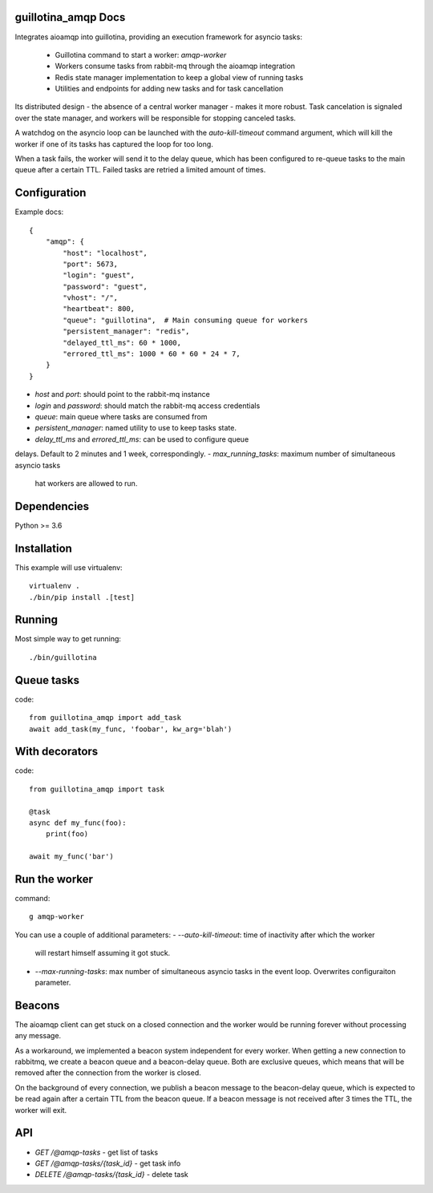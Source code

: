 guillotina_amqp Docs
--------------------

Integrates aioamqp into guillotina, providing an execution framework
for asyncio tasks:

  - Guillotina command to start a worker: `amqp-worker`

  - Workers consume tasks from rabbit-mq through the aioamqp integration

  - Redis state manager implementation to keep a global view of
    running tasks

  - Utilities and endpoints for adding new tasks and for task
    cancellation

Its distributed design - the absence of a central worker manager -
makes it more robust. Task cancelation is signaled over the state
manager, and workers will be responsible for stopping canceled tasks.

A watchdog on the asyncio loop can be launched with the
`auto-kill-timeout` command argument, which will kill the worker if
one of its tasks has captured the loop for too long.

When a task fails, the worker will send it to the delay queue, which
has been configured to re-queue tasks to the main queue after a
certain TTL. Failed tasks are retried a limited amount of times.


Configuration
-------------

Example docs::


    {
        "amqp": {
            "host": "localhost",
            "port": 5673,
            "login": "guest",
            "password": "guest",
            "vhost": "/",
            "heartbeat": 800,
            "queue": "guillotina",  # Main consuming queue for workers
            "persistent_manager": "redis",
            "delayed_ttl_ms": 60 * 1000,
            "errored_ttl_ms": 1000 * 60 * 60 * 24 * 7,
        }
    }

- `host` and `port`: should point to the rabbit-mq instance
- `login` and `password`: should match the rabbit-mq access credentials
- `queue`: main queue where tasks are consumed from
- `persistent_manager`: named utility to use to keep tasks state.
- `delay_ttl_ms` and `errored_ttl_ms`: can be used to configure queue
delays. Default to 2 minutes and 1 week, correspondingly.
- `max_running_tasks`: maximum number of simultaneous asyncio tasks
  hat workers are allowed to run.

Dependencies
------------

Python >= 3.6


Installation
------------

This example will use virtualenv::


    virtualenv .
    ./bin/pip install .[test]


Running
-------

Most simple way to get running::

    ./bin/guillotina


Queue tasks
-----------

code::

    from guillotina_amqp import add_task
    await add_task(my_func, 'foobar', kw_arg='blah')


With decorators
---------------

code::

    from guillotina_amqp import task

    @task
    async def my_func(foo):
        print(foo)

    await my_func('bar')


Run the worker
--------------

command::

    g amqp-worker

You can use a couple of additional parameters:
- `--auto-kill-timeout`: time of inactivity after which the worker
  will restart himself assuming it got stuck.
- `--max-running-tasks`: max number of simultaneous asyncio tasks in
  the event loop. Overwrites configuraiton parameter.


Beacons
-------

The aioamqp client can get stuck on a closed connection and the worker
would be running forever without processing any message.

As a workaround, we implemented a beacon system independent for every
worker. When getting a new connection to rabbitmq, we create a beacon
queue and a beacon-delay queue. Both are exclusive queues, which means
that will be removed after the connection from the worker is closed.

On the background of every connection, we publish a beacon message to
the beacon-delay queue, which is expected to be read again after a
certain TTL from the beacon queue. If a beacon message is not received
after 3 times the TTL, the worker will exit.


API
---

- `GET /@amqp-tasks` - get list of tasks
- `GET /@amqp-tasks/{task_id}` - get task info
- `DELETE /@amqp-tasks/{task_id}` - delete task